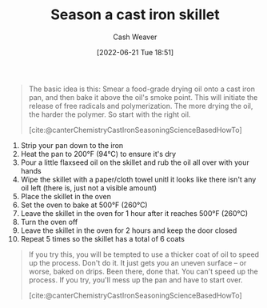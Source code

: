 :PROPERTIES:
:ID:       cf234015-e1ce-4689-97c8-e3848e435742
:END:
#+title: Season a cast iron skillet
#+author: Cash Weaver
#+date: [2022-06-21 Tue 18:51]
#+filetags: :concept:

#+begin_quote
The basic idea is this: Smear a food-grade drying oil onto a cast iron pan, and then bake it above the oil's smoke point. This will initiate the release of free radicals and polymerization. The more drying the oil, the harder the polymer. So start with the right oil.

[cite:@canterChemistryCastIronSeasoningScienceBasedHowTo]
#+end_quote

1. Strip your pan down to the iron
2. Heat the pan to 200°F (94°C) to ensure it's dry
3. Pour a little flaxseed oil on the skillet and rub the oil all over with your hands
4. Wipe the skillet with a paper/cloth towel unitl it looks like there isn't any oil left (there is, just not a visible amount)
5. Place the skillet in the oven
6. Set the oven to bake at 500°F (260°C)
7. Leave the skillet in the oven for 1 hour after it reaches 500°F (260°C)
8. Turn the oven off
9. Leave the skillet in the oven for 2 hours and keep the door closed
10. Repeat 5 times so the skillet has a total of 6 coats


#+begin_quote
If you try this, you will be tempted to use a thicker coat of oil to speed up the process. Don't do it. It just gets you an uneven surface – or worse, baked on drips. Been there, done that. You can't speed up the process. If you try, you'll mess up the pan and have to start over.

[cite:@canterChemistryCastIronSeasoningScienceBasedHowTo]
#+end_quote
#+print_bibliography:
* TODO [#2] Anki :noexport:
:PROPERTIES:
:ANKI_DECK: Default
:END:



